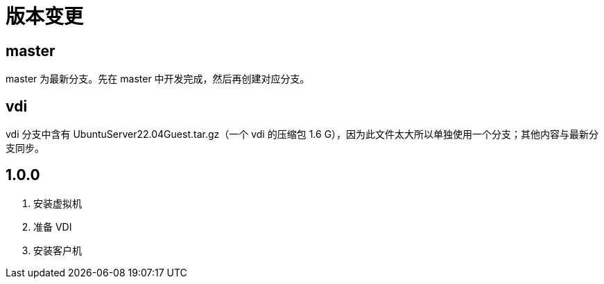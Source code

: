 = 版本变更

:numbered!: ''

== master

master 为最新分支。先在 master 中开发完成，然后再创建对应分支。

== vdi

vdi 分支中含有 UbuntuServer22.04Guest.tar.gz（一个 vdi 的压缩包 1.6 G），因为此文件太大所以单独使用一个分支；其他内容与最新分支同步。

== 1.0.0

. 安装虚拟机
. 准备 VDI
. 安装客户机



